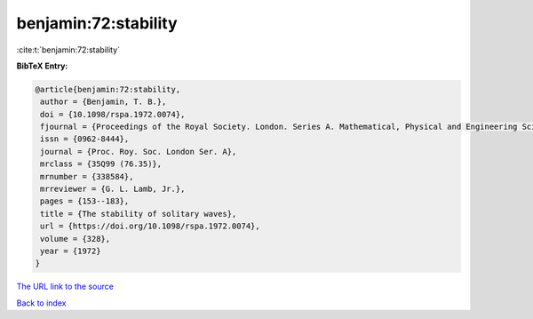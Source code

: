 benjamin:72:stability
=====================

:cite:t:`benjamin:72:stability`

**BibTeX Entry:**

.. code-block:: bibtex

   @article{benjamin:72:stability,
    author = {Benjamin, T. B.},
    doi = {10.1098/rspa.1972.0074},
    fjournal = {Proceedings of the Royal Society. London. Series A. Mathematical, Physical and Engineering Sciences},
    issn = {0962-8444},
    journal = {Proc. Roy. Soc. London Ser. A},
    mrclass = {35Q99 (76.35)},
    mrnumber = {338584},
    mrreviewer = {G. L. Lamb, Jr.},
    pages = {153--183},
    title = {The stability of solitary waves},
    url = {https://doi.org/10.1098/rspa.1972.0074},
    volume = {328},
    year = {1972}
   }
`The URL link to the source <ttps://doi.org/10.1098/rspa.1972.0074}>`_


`Back to index <../By-Cite-Keys.html>`_
